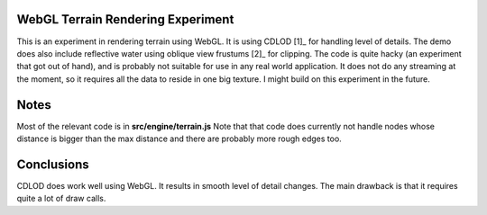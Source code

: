 WebGL Terrain Rendering Experiment
==================================

This is an experiment in rendering terrain using WebGL.
It is using CDLOD [1]_ for handling level of details.
The demo does also include reflective water using oblique
view frustums [2]_ for clipping. The code is quite hacky (an experiment
that got out of hand), and is probably not suitable for use in any real
world application.
It does not do any streaming at the moment, so it requires all the
data to reside in one big texture. I might build on this experiment
in the future.

Notes
=====

Most of the relevant code is in **src/engine/terrain.js**
Note that that code does currently not handle nodes whose distance is
bigger than the max distance and there are probably more rough edges too.

Conclusions
===========

CDLOD does work well using WebGL. It results in smooth level of detail changes.
The main drawback is that it requires quite a lot of draw calls.


.. [1]_ http://www.vertexasylum.com/downloads/cdlod/cdlod_latest.pdf
.. [2]_ http://www.terathon.com/lengyel/Lengyel-Oblique.pdf
